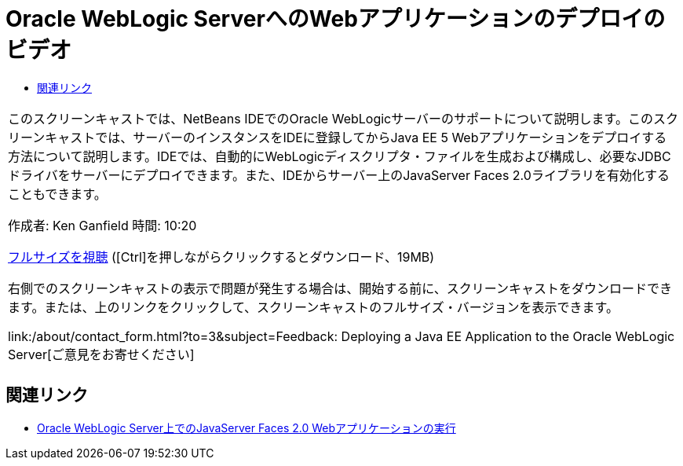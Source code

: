 // 
//     Licensed to the Apache Software Foundation (ASF) under one
//     or more contributor license agreements.  See the NOTICE file
//     distributed with this work for additional information
//     regarding copyright ownership.  The ASF licenses this file
//     to you under the Apache License, Version 2.0 (the
//     "License"); you may not use this file except in compliance
//     with the License.  You may obtain a copy of the License at
// 
//       http://www.apache.org/licenses/LICENSE-2.0
// 
//     Unless required by applicable law or agreed to in writing,
//     software distributed under the License is distributed on an
//     "AS IS" BASIS, WITHOUT WARRANTIES OR CONDITIONS OF ANY
//     KIND, either express or implied.  See the License for the
//     specific language governing permissions and limitations
//     under the License.
//

= Oracle WebLogic ServerへのWebアプリケーションのデプロイのビデオ
:jbake-type: tutorial
:jbake-tags: tutorials 
:markup-in-source: verbatim,quotes,macros
:jbake-status: published
:icons: font
:syntax: true
:source-highlighter: pygments
:toc: left
:toc-title:
:description: Oracle WebLogic ServerへのWebアプリケーションのデプロイのビデオ - Apache NetBeans
:keywords: Apache NetBeans, Tutorials, Oracle WebLogic ServerへのWebアプリケーションのデプロイのビデオ

|===
|このスクリーンキャストでは、NetBeans IDEでのOracle WebLogicサーバーのサポートについて説明します。このスクリーンキャストでは、サーバーのインスタンスをIDEに登録してからJava EE 5 Webアプリケーションをデプロイする方法について説明します。IDEでは、自動的にWebLogicディスクリプタ・ファイルを生成および構成し、必要なJDBCドライバをサーバーにデプロイできます。また、IDEからサーバー上のJavaServer Faces 2.0ライブラリを有効化することもできます。

作成者: Ken Ganfield
時間: 10:20

link:http://bits.netbeans.org/media/weblogic4.mp4[+フルサイズを視聴+] ([Ctrl]を押しながらクリックするとダウンロード、19MB)

右側でのスクリーンキャストの表示で問題が発生する場合は、開始する前に、スクリーンキャストをダウンロードできます。または、上のリンクをクリックして、スクリーンキャストのフルサイズ・バージョンを表示できます。


link:/about/contact_form.html?to=3&subject=Feedback:  Deploying a Java EE Application to the Oracle WebLogic Server[+ご意見をお寄せください+]
 |         
|===



== 関連リンク

* link:../web/jsf-jpa-weblogic.html[+Oracle WebLogic Server上でのJavaServer Faces 2.0 Webアプリケーションの実行+]
